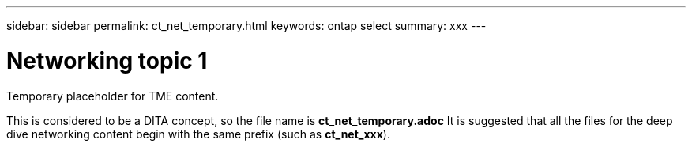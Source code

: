 ---
sidebar: sidebar
permalink: ct_net_temporary.html
keywords: ontap select
summary: xxx
---

= Networking topic 1
:hardbreaks:
:nofooter:
:icons: font
:linkattrs:
:imagesdir: ./media/

[.lead]
Temporary placeholder for TME content.

This is considered to be a DITA concept, so the file name is *ct_net_temporary.adoc* It is suggested that all the files for the deep dive networking content begin with the same prefix (such as *ct_net_xxx*).
